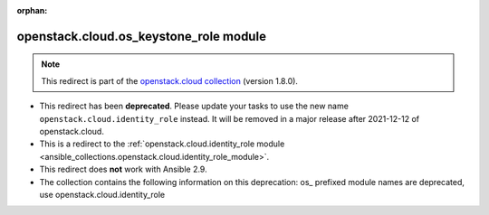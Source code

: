 
.. Document meta

:orphan:

.. Anchors

.. _ansible_collections.openstack.cloud.os_keystone_role_module:

.. Title

openstack.cloud.os_keystone_role module
+++++++++++++++++++++++++++++++++++++++

.. Collection note

.. note::
    This redirect is part of the `openstack.cloud collection <https://galaxy.ansible.com/openstack/cloud>`_ (version 1.8.0).


- This redirect has been **deprecated**. Please update your tasks to use the new name ``openstack.cloud.identity_role`` instead.
  It will be removed in a major release after 2021-12-12 of openstack.cloud.
- This is a redirect to the :ref:`openstack.cloud.identity_role module <ansible_collections.openstack.cloud.identity_role_module>`.
- This redirect does **not** work with Ansible 2.9.
- The collection contains the following information on this deprecation: os_ prefixed module names are deprecated, use openstack.cloud.identity_role
